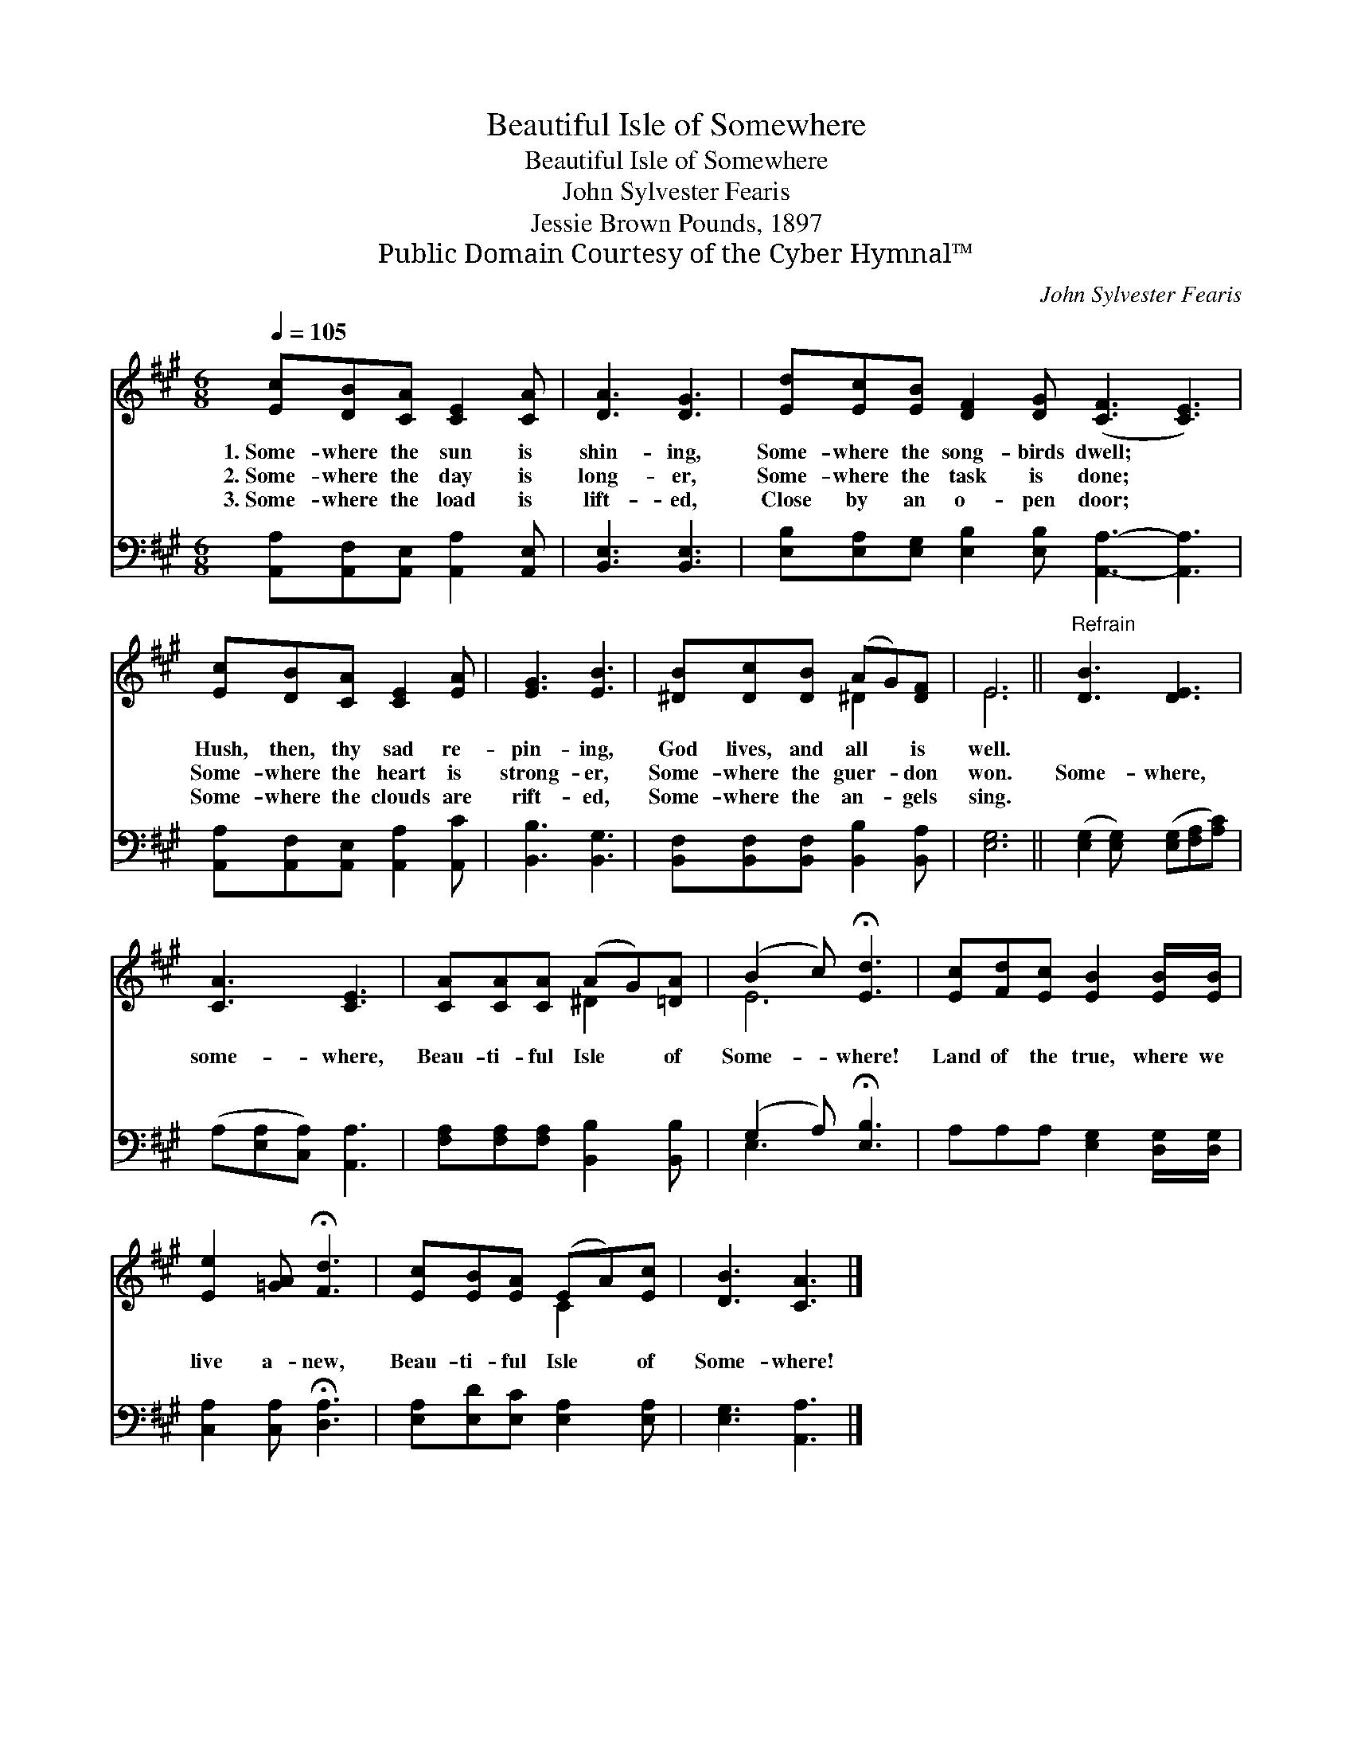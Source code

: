 X:1
T:Beautiful Isle of Somewhere
T:Beautiful Isle of Somewhere
T:John Sylvester Fearis
T:Jessie Brown Pounds, 1897
T:Public Domain Courtesy of the Cyber Hymnal™
C:John Sylvester Fearis
Z:Public Domain
Z:Courtesy of the Cyber Hymnal™
%%score ( 1 2 ) ( 3 4 )
L:1/8
Q:1/4=105
M:6/8
K:A
V:1 treble 
V:2 treble 
V:3 bass 
V:4 bass 
V:1
 [Ec][DB][CA] [CE]2 [CA] | [DA]3 [DG]3 | [Ed][Ec][EB] [DF]2 [DG] ([CF]3 [CE]3) | %3
w: 1.~Some- where the sun is|shin- ing,|Some- where the song- birds dwell; *|
w: 2.~Some- where the day is|long- er,|Some- where the task is done; *|
w: 3.~Some- where the load is|lift- ed,|Close by an o- pen door; *|
 [Ec][DB][CA] [CE]2 [EA] | [EG]3 [EB]3 | [^DB][Dc][DB] (AG)[DF] | E6 ||"^Refrain" [DB]3 [DE]3 | %8
w: Hush, then, thy sad re-|pin- ing,|God lives, and all * is|well.||
w: Some- where the heart is|strong- er,|Some- where the guer- * don|won.|Some- where,|
w: Some- where the clouds are|rift- ed,|Some- where the an- * gels|sing.||
 [CA]3 [CE]3 | [CA][CA][CA] (AG)[=DA] | (B2 c) !fermata![Ed]3 | [Ec][Fd][Ec] [EB]2 [EB]/[EB]/ | %12
w: ||||
w: some- where,|Beau- ti- ful Isle * of|Some- * where!|Land of the true, where we|
w: ||||
 [Ee]2 [=GA] !fermata![Fd]3 | [Ec][EB][EA] (EA)[Ec] | [DB]3 [CA]3 |] %15
w: |||
w: live a- new,|Beau- ti- ful Isle * of|Some- where!|
w: |||
V:2
 x6 | x6 | x12 | x6 | x6 | x3 ^D2 x | E6 || x6 | x6 | x3 ^D2 x | E6 | x6 | x6 | x3 C2 x | x6 |] %15
V:3
 [A,,A,][A,,F,][A,,E,] [A,,A,]2 [A,,E,] | [B,,E,]3 [B,,E,]3 | %2
 [E,B,][E,A,][E,G,] [E,B,]2 [E,B,] [A,,A,]3- [A,,A,]3 | [A,,A,][A,,F,][A,,E,] [A,,A,]2 [A,,C] | %4
 [B,,B,]3 [B,,G,]3 | [B,,F,][B,,F,][B,,F,] [B,,B,]2 [B,,A,] | [E,G,]6 || %7
 ([E,G,]2 [E,G,]) ([E,G,][F,A,][A,C]) | (A,[E,A,][C,A,]) [A,,A,]3 | %9
 [F,A,][F,A,][F,A,] [B,,B,]2 [B,,B,] | (G,2 A,) !fermata![E,B,]3 | A,A,A, [E,G,]2 [D,G,]/[D,G,]/ | %12
 [C,A,]2 [C,A,] !fermata![D,A,]3 | [E,A,][E,D][E,C] [E,A,]2 [E,A,] | [E,G,]3 [A,,A,]3 |] %15
V:4
 x6 | x6 | x12 | x6 | x6 | x6 | x6 || x6 | x6 | x6 | E,3 x3 | x6 | x6 | x6 | x6 |] %15

